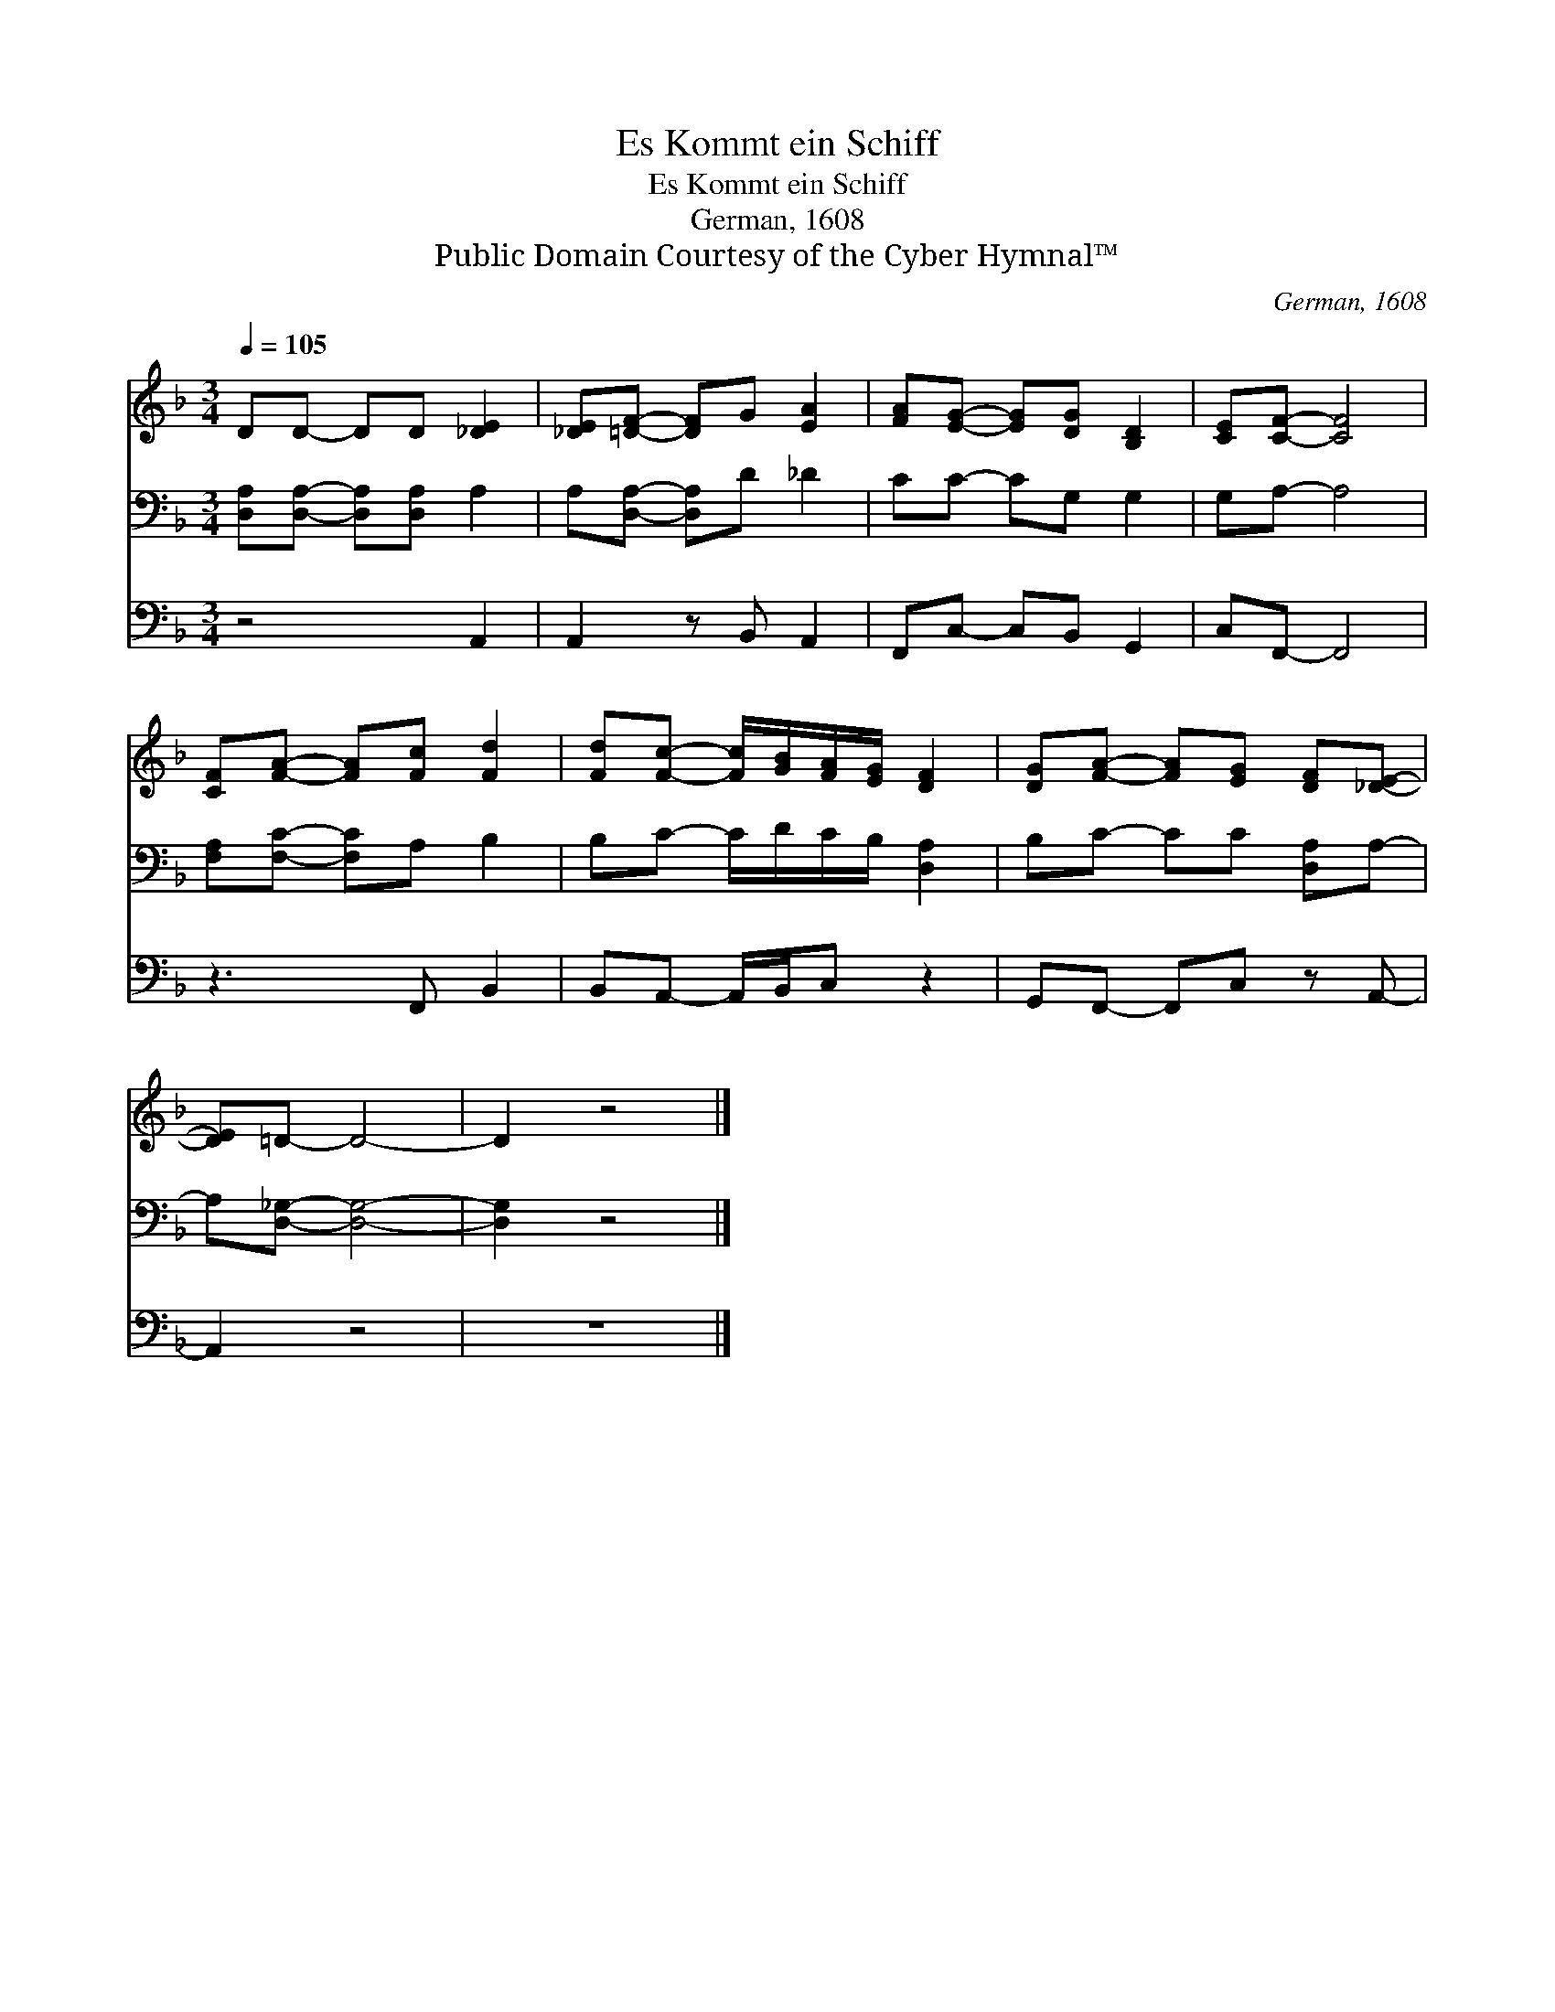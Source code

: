 X:1
T:Es Kommt ein Schiff
T:Es Kommt ein Schiff
T:German, 1608
T:Public Domain Courtesy of the Cyber Hymnal™
C:German, 1608
Z:Public Domain
Z:Courtesy of the Cyber Hymnal™
%%score 1 2 3
L:1/8
Q:1/4=105
M:3/4
K:F
V:1 treble 
V:2 bass 
V:3 bass 
V:1
 DD- DD [_DE]2 | [_DE][=DF]- [DF]G [EA]2 | [FA][EG]- [EG][DG] [B,D]2 | [CE][CF]- [CF]4 | %4
 [CF][FA]- [FA][Fc] [Fd]2 | [Fd][Fc]- [Fc]/[GB]/[FA]/[EG]/ [DF]2 | [DG][FA]- [FA][EG] [DF][_DE]- | %7
 [DE]=D- D4- | D2 z4 |] %9
V:2
 [D,A,][D,A,]- [D,A,][D,A,] A,2 | A,[D,A,]- [D,A,]D _D2 | CC- CG, G,2 | G,A,- A,4 | %4
 [F,A,][F,C]- [F,C]A, B,2 | B,C- C/D/C/B,/ [D,A,]2 | B,C- CC [D,A,]A,- | A,[D,_G,]- [D,G,]4- | %8
 [D,G,]2 z4 |] %9
V:3
 z4 A,,2 | A,,2 z B,, A,,2 | F,,C,- C,B,, G,,2 | C,F,,- F,,4 | z3 F,, B,,2 | %5
 B,,A,,- A,,/B,,/C, z2 | G,,F,,- F,,C, z A,,- | A,,2 z4 | z6 |] %9

